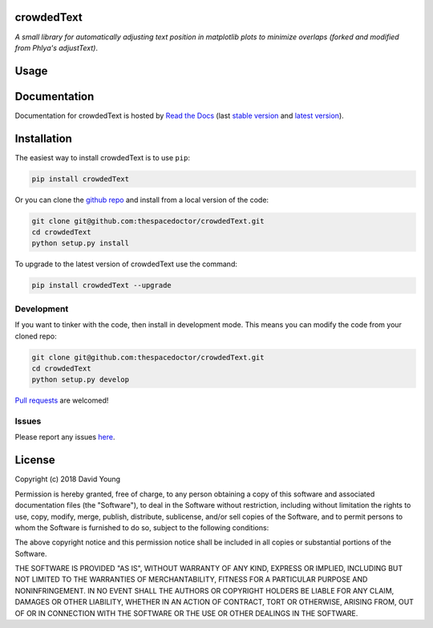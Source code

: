 crowdedText 
=========================

*A small library for automatically adjusting text position in matplotlib plots to minimize overlaps (forked and modified from Phlya's adjustText)*.

Usage
========

.. todo::

    - add usage

Documentation
=============

Documentation for crowdedText is hosted by `Read the Docs <http://crowdedText.readthedocs.org/en/stable/>`__ (last `stable version <http://crowdedText.readthedocs.org/en/stable/>`__ and `latest version <http://crowdedText.readthedocs.org/en/latest/>`__).

Installation
============

The easiest way to install crowdedText is to use ``pip``:

.. code:: bash

    pip install crowdedText

Or you can clone the `github repo <https://github.com/thespacedoctor/crowdedText>`__ and install from a local version of the code:

.. code:: bash

    git clone git@github.com:thespacedoctor/crowdedText.git
    cd crowdedText
    python setup.py install

To upgrade to the latest version of crowdedText use the command:

.. code:: bash

    pip install crowdedText --upgrade


Development
-----------

If you want to tinker with the code, then install in development mode.
This means you can modify the code from your cloned repo:

.. code:: bash

    git clone git@github.com:thespacedoctor/crowdedText.git
    cd crowdedText
    python setup.py develop

`Pull requests <https://github.com/thespacedoctor/crowdedText/pulls>`__
are welcomed!


Issues
------

Please report any issues
`here <https://github.com/thespacedoctor/crowdedText/issues>`__.

License
=======

Copyright (c) 2018 David Young

Permission is hereby granted, free of charge, to any person obtaining a
copy of this software and associated documentation files (the
"Software"), to deal in the Software without restriction, including
without limitation the rights to use, copy, modify, merge, publish,
distribute, sublicense, and/or sell copies of the Software, and to
permit persons to whom the Software is furnished to do so, subject to
the following conditions:

The above copyright notice and this permission notice shall be included
in all copies or substantial portions of the Software.

THE SOFTWARE IS PROVIDED "AS IS", WITHOUT WARRANTY OF ANY KIND, EXPRESS
OR IMPLIED, INCLUDING BUT NOT LIMITED TO THE WARRANTIES OF
MERCHANTABILITY, FITNESS FOR A PARTICULAR PURPOSE AND NONINFRINGEMENT.
IN NO EVENT SHALL THE AUTHORS OR COPYRIGHT HOLDERS BE LIABLE FOR ANY
CLAIM, DAMAGES OR OTHER LIABILITY, WHETHER IN AN ACTION OF CONTRACT,
TORT OR OTHERWISE, ARISING FROM, OUT OF OR IN CONNECTION WITH THE
SOFTWARE OR THE USE OR OTHER DEALINGS IN THE SOFTWARE.

